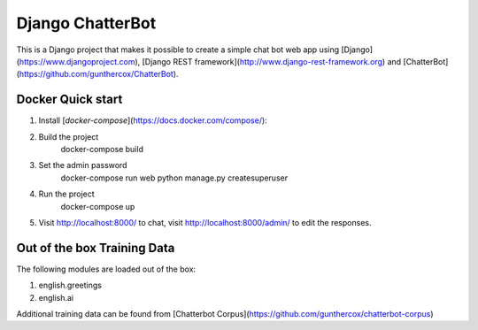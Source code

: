 =================
Django ChatterBot
=================

This is a Django project that makes it possible to create a simple chat bot web
app using
[Django](https://www.djangoproject.com),
[Django REST framework](http://www.django-rest-framework.org) and
[ChatterBot](https://github.com/gunthercox/ChatterBot).

Docker Quick start
------------------

1. Install [`docker-compose`](https://docs.docker.com/compose/):
2. Build the project
    docker-compose build
3. Set the admin password
    docker-compose run web python manage.py createsuperuser
4. Run the project
    docker-compose up
5. Visit http://localhost:8000/ to chat, visit http://localhost:8000/admin/ to edit the responses.

Out of the box Training Data
----------------------------
The following modules are loaded out of the box:

1. english.greetings
2. english.ai

Additional training data can be found from [Chatterbot Corpus](https://github.com/gunthercox/chatterbot-corpus)
